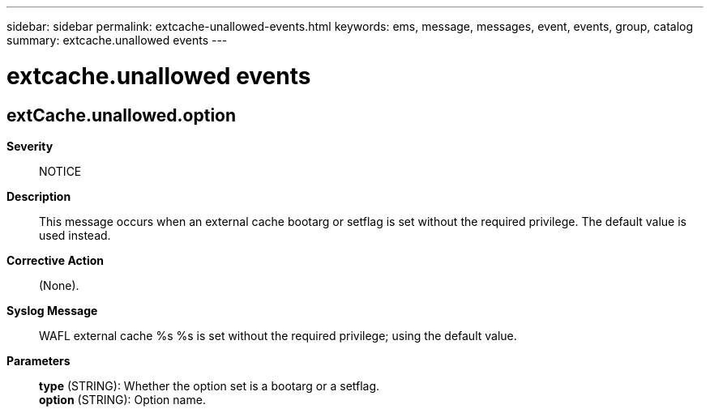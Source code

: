 ---
sidebar: sidebar
permalink: extcache-unallowed-events.html
keywords: ems, message, messages, event, events, group, catalog
summary: extcache.unallowed events
---

= extcache.unallowed events
:toclevels: 1
:hardbreaks:
:nofooter:
:icons: font
:linkattrs:
:imagesdir: ./media/

== extCache.unallowed.option
*Severity*::
NOTICE
*Description*::
This message occurs when an external cache bootarg or setflag is set without the required privilege. The default value is used instead.
*Corrective Action*::
(None).
*Syslog Message*::
WAFL external cache %s %s is set without the required privilege; using the default value.
*Parameters*::
*type* (STRING): Whether the option set is a bootarg or a setflag.
*option* (STRING): Option name.
